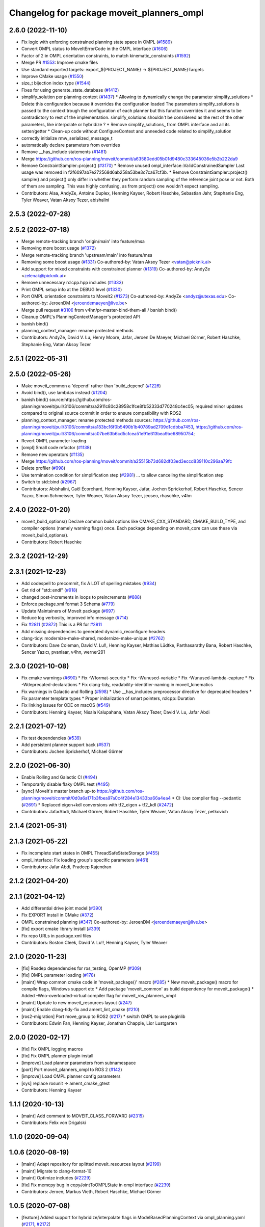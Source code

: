 ^^^^^^^^^^^^^^^^^^^^^^^^^^^^^^^^^^^^^^^^^^
Changelog for package moveit_planners_ompl
^^^^^^^^^^^^^^^^^^^^^^^^^^^^^^^^^^^^^^^^^^

2.6.0 (2022-11-10)
------------------
* Fix logic with enforcing constrained planning state space in OMPL (`#1589 <https://github.com/ros-planning/moveit2/issues/1589>`_)
* Convert OMPL status to MoveItErrorCode in the OMPL interface (`#1606 <https://github.com/ros-planning/moveit2/issues/1606>`_)
* Factor of 2 in OMPL orientation constraints, to match kinematic_constraints (`#1592 <https://github.com/ros-planning/moveit2/issues/1592>`_)
* Merge PR `#1553 <https://github.com/ros-planning/moveit2/issues/1553>`_: Improve cmake files
* Use standard exported targets: export\_${PROJECT_NAME} -> ${PROJECT_NAME}Targets
* Improve CMake usage (`#1550 <https://github.com/ros-planning/moveit2/issues/1550>`_)
* size_t bijection index type (`#1544 <https://github.com/ros-planning/moveit2/issues/1544>`_)
* Fixes for using generate_state_database (`#1412 <https://github.com/ros-planning/moveit2/issues/1412>`_)
* simplify_solution per planning context (`#1437 <https://github.com/ros-planning/moveit2/issues/1437>`_)
  * Allowing to dynamically change the parameter simplify_solutions
  * Delete this configuration because it overrides the configuration loaded
  The parameters simplify_solutions is passed to the context trough the configuration of each planner but this function overrides it and seems to be contradictory to rest of the implementation. simplify_solutions shouldn't be considered as the rest of the other parameters, like interpolate or hybridize ?
  * Remove simplify_solutions\_ from OMPL interface and all its setter/getter
  * Clean-up code without ConfigureContext and unneeded code related to simplify_solution
* correctly initialize rmw_serialized_message_t
* automatically declare parameters from overrides
* Remove __has_include statements (`#1481 <https://github.com/ros-planning/moveit2/issues/1481>`_)
* Merge https://github.com/ros-planning/moveit/commit/a63580edd05b01d9480c333645036e5b2b222da9
* Remove ConstraintSampler::project() (`#3170 <https://github.com/ros-planning/moveit2/issues/3170>`_)
  * Remove unused ompl_interface::ValidConstrainedSampler
  Last usage was removed in f2f6097ab7e272568d6ab258a53be3c7ca67cf3b.
  * Remove ConstraintSampler::project()
  sample() and project() only differ in whether they perform random sampling
  of the reference joint pose or not. Both of them are sampling.
  This was highly confusing, as from project() one wouldn't expect sampling.
* Contributors: Alaa, AndyZe, Antoine Duplex, Henning Kayser, Robert Haschke, Sebastian Jahr, Stephanie Eng, Tyler Weaver, Vatan Aksoy Tezer, abishalini

2.5.3 (2022-07-28)
------------------

2.5.2 (2022-07-18)
------------------
* Merge remote-tracking branch 'origin/main' into feature/msa
* Removing more boost usage (`#1372 <https://github.com/ros-planning/moveit2/issues/1372>`_)
* Merge remote-tracking branch 'upstream/main' into feature/msa
* Removing some boost usage (`#1331 <https://github.com/ros-planning/moveit2/issues/1331>`_)
  Co-authored-by: Vatan Aksoy Tezer <vatan@picknik.ai>
* Add support for mixed constraints with constrained planner (`#1319 <https://github.com/ros-planning/moveit2/issues/1319>`_)
  Co-authored-by: AndyZe <zelenak@picknik.ai>
* Remove unnecessary rclcpp.hpp includes (`#1333 <https://github.com/ros-planning/moveit2/issues/1333>`_)
* Print OMPL setup info at the DEBUG level (`#1330 <https://github.com/ros-planning/moveit2/issues/1330>`_)
* Port OMPL orientation constraints to MoveIt2 (`#1273 <https://github.com/ros-planning/moveit2/issues/1273>`_)
  Co-authored-by: AndyZe <andyz@utexas.edu>
  Co-authored-by: JeroenDM <jeroendemaeyer@live.be>
* Merge pull request `#3106 <https://github.com/ros-planning/moveit2/issues/3106>`_ from v4hn/pr-master-bind-them-all / banish bind()
* Cleanup OMPL's PlanningContextManager's protected API
* banish bind()
* planning_context_manager: rename protected methods
* Contributors: AndyZe, David V. Lu, Henry Moore, Jafar, Jeroen De Maeyer, Michael Görner, Robert Haschke, Stephanie Eng, Vatan Aksoy Tezer

2.5.1 (2022-05-31)
------------------

2.5.0 (2022-05-26)
------------------
* Make moveit_common a 'depend' rather than 'build_depend' (`#1226 <https://github.com/ros-planning/moveit2/issues/1226>`_)
* Avoid bind(), use lambdas instead (`#1204 <https://github.com/ros-planning/moveit2/issues/1204>`_)
* banish bind()
  source:https://github.com/ros-planning/moveit/pull/3106/commits/a2911c80c28958c1fce8fb52333d770248c4ec05; required minor updates compared to original source commit in order to ensure compatibility with ROS2
* planning_context_manager: rename protected methods
  sources: https://github.com/ros-planning/moveit/pull/3106/commits/a183bc16f0b5490b1b40789ad2709d1cdbba7453, https://github.com/ros-planning/moveit/pull/3106/commits/c07be63b6cd5cfcea51e91e613bea9be68950754;
* Revert OMPL parameter loading
* [ompl] Small code refactor (`#1138 <https://github.com/ros-planning/moveit2/issues/1138>`_)
* Remove new operators (`#1135 <https://github.com/ros-planning/moveit2/issues/1135>`_)
* Merge https://github.com/ros-planning/moveit/commit/a25515b73d682df03ed3eccd839110c296aa79fc
* Delete profiler (`#998 <https://github.com/ros-planning/moveit2/issues/998>`_)
* Use termination condition for simplification step (`#2981 <https://github.com/ros-planning/moveit2/issues/2981>`_)
  ... to allow canceling the simplification step
* Switch to std::bind (`#2967 <https://github.com/ros-planning/moveit2/issues/2967>`_)
* Contributors: Abishalini, Gaël Écorchard, Henning Kayser, Jafar, Jochen Sprickerhof, Robert Haschke, Sencer Yazıcı, Simon Schmeisser, Tyler Weaver, Vatan Aksoy Tezer, jeoseo, rhaschke, v4hn

2.4.0 (2022-01-20)
------------------
* moveit_build_options()
  Declare common build options like CMAKE_CXX_STANDARD, CMAKE_BUILD_TYPE,
  and compiler options (namely warning flags) once.
  Each package depending on moveit_core can use these via moveit_build_options().
* Contributors: Robert Haschke

2.3.2 (2021-12-29)
------------------

2.3.1 (2021-12-23)
------------------
* Add codespell to precommit, fix A LOT of spelling mistakes (`#934 <https://github.com/ros-planning/moveit2/issues/934>`_)
* Get rid of "std::endl" (`#918 <https://github.com/ros-planning/moveit2/issues/918>`_)
* changed post-increments in loops to preincrements (`#888 <https://github.com/ros-planning/moveit2/issues/888>`_)
* Enforce package.xml format 3 Schema (`#779 <https://github.com/ros-planning/moveit2/issues/779>`_)
* Update Maintainers of MoveIt package (`#697 <https://github.com/ros-planning/moveit2/issues/697>`_)
* Reduce log verbosity, improved info message (`#714 <https://github.com/ros-planning/moveit2/issues/714>`_)
* Fix `#2811 <https://github.com/ros-planning/moveit/issues/2811>`_ (`#2872 <https://github.com/ros-planning/moveit/issues/2872>`_)
  This is a PR for `#2811 <https://github.com/ros-planning/moveit/issues/2811>`_
* Add missing dependencies to generated dynamic_reconfigure headers
* clang-tidy: modernize-make-shared, modernize-make-unique (`#2762 <https://github.com/ros-planning/moveit/issues/2762>`_)
* Contributors: Dave Coleman, David V. Lu!!, Henning Kayser, Mathias Lüdtke, Parthasarathy Bana, Robert Haschke, Sencer Yazıcı, pvanlaar, v4hn, werner291

2.3.0 (2021-10-08)
------------------
* Fix cmake warnings (`#690 <https://github.com/ros-planning/moveit2/issues/690>`_)
  * Fix -Wformat-security
  * Fix -Wunused-variable
  * Fix -Wunused-lambda-capture
  * Fix -Wdeprecated-declarations
  * Fix clang-tidy, readability-identifier-naming in moveit_kinematics
* Fix warnings in Galactic and Rolling (`#598 <https://github.com/ros-planning/moveit2/issues/598>`_)
  * Use __has_includes preprocessor directive for deprecated headers
  * Fix parameter template types
  * Proper initialization of smart pointers, rclcpp::Duration
* Fix linking issues for ODE on macOS (`#549 <https://github.com/ros-planning/moveit2/issues/549>`_)
* Contributors: Henning Kayser, Nisala Kalupahana, Vatan Aksoy Tezer, David V. Lu, Jafar Abdi

2.2.1 (2021-07-12)
------------------
* Fix test dependencies (`#539 <https://github.com/ros-planning/moveit2/issues/539>`_)
* Add persistent planner support back (`#537 <https://github.com/ros-planning/moveit2/issues/537>`_)
* Contributors: Jochen Sprickerhof, Michael Görner

2.2.0 (2021-06-30)
------------------
* Enable Rolling and Galactic CI (`#494 <https://github.com/ros-planning/moveit2/issues/494>`_)
* Temporarily disable flaky OMPL test (`#495 <https://github.com/ros-planning/moveit2/issues/495>`_)
* [sync] MoveIt's master branch up-to https://github.com/ros-planning/moveit/commit/0d0a6a171b3fbea97a0c4f284e13433ba66a4ea4
  * CI: Use compiler flag --pedantic (`#2691 <https://github.com/ros-planning/moveit/issues/2691>`_)
  * Replaced eigen+kdl conversions with tf2_eigen + tf2_kdl (`#2472 <https://github.com/ros-planning/moveit/issues/2472>`_)
* Contributors: JafarAbdi, Michael Görner, Robert Haschke, Tyler Weaver, Vatan Aksoy Tezer, petkovich

2.1.4 (2021-05-31)
------------------

2.1.3 (2021-05-22)
------------------
* Fix incomplete start states in OMPL ThreadSafeStateStorage (`#455 <https://github.com/ros-planning/moveit2/issues/455>`_)
* ompl_interface: Fix loading group's specific parameters (`#461 <https://github.com/ros-planning/moveit2/issues/461>`_)
* Contributors: Jafar Abdi, Pradeep Rajendran

2.1.2 (2021-04-20)
------------------

2.1.1 (2021-04-12)
------------------
* Add differential drive joint model (`#390 <https://github.com/ros-planning/moveit2/issues/390>`_)
* Fix EXPORT install in CMake (`#372 <https://github.com/ros-planning/moveit2/issues/372>`_)
* OMPL constrained planning (`#347 <https://github.com/ros-planning/moveit2/issues/347>`_)
  Co-authored-by: JeroenDM <jeroendemaeyer@live.be>
* [fix] export cmake library install (`#339 <https://github.com/ros-planning/moveit2/issues/339>`_)
* Fix repo URLs in package.xml files
* Contributors: Boston Cleek, David V. Lu!!, Henning Kayser, Tyler Weaver

2.1.0 (2020-11-23)
------------------
* [fix] Rosdep dependencies for ros_testing, OpenMP (`#309 <https://github.com/ros-planning/moveit2/issues/309>`_)
* [fix] OMPL parameter loading (`#178 <https://github.com/ros-planning/moveit2/issues/178>`_)
* [maint] Wrap common cmake code in 'moveit_package()' macro (`#285 <https://github.com/ros-planning/moveit2/issues/285>`_)
  * New moveit_package() macro for compile flags, Windows support etc
  * Add package 'moveit_common' as build dependency for moveit_package()
  * Added -Wno-overloaded-virtual compiler flag for moveit_ros_planners_ompl
* [maint] Update to new moveit_resources layout (`#247 <https://github.com/ros-planning/moveit2/issues/247>`_)
* [maint] Enable clang-tidy-fix and ament_lint_cmake (`#210 <https://github.com/ros-planning/moveit2/issues/210>`_)
* [ros2-migration] Port move_group to ROS2 (`#217 <https://github.com/ros-planning/moveit2/issues/217>`_)
  * switch OMPL to use pluginlib
* Contributors: Edwin Fan, Henning Kayser, Jonathan Chapple, Lior Lustgarten

2.0.0 (2020-02-17)
------------------
* [fix] Fix OMPL logging macros
* [fix] Fix OMPL planner plugin install
* [improve] Load planner parameters from subnamespace
* [port] Port moveit_planners_ompl to ROS 2 (`#142 <https://github.com/ros-planning/moveit2/issues/142>`_)
* [improve] Load OMPL planner config parameters
* [sys] replace rosunit -> ament_cmake_gtest
* Contributors: Henning Kayser

1.1.1 (2020-10-13)
------------------
* [maint] Add comment to MOVEIT_CLASS_FORWARD (`#2315 <https://github.com/ros-planning/moveit/issues/2315>`_)
* Contributors: Felix von Drigalski

1.1.0 (2020-09-04)
------------------

1.0.6 (2020-08-19)
------------------
* [maint] Adapt repository for splitted moveit_resources layout (`#2199 <https://github.com/ros-planning/moveit/issues/2199>`_)
* [maint] Migrate to clang-format-10
* [maint] Optimize includes (`#2229 <https://github.com/ros-planning/moveit/issues/2229>`_)
* [fix]   Fix memcpy bug in copyJointToOMPLState in ompl interface (`#2239 <https://github.com/ros-planning/moveit/issues/2239>`_)
* Contributors: Jeroen, Markus Vieth, Robert Haschke, Michael Görner

1.0.5 (2020-07-08)
------------------
* [feature] Added support for hybridize/interpolate flags in ModelBasedPlanningContext via ompl_planning.yaml (`#2171 <https://github.com/ros-planning/moveit/issues/2171>`_, `#2172 <https://github.com/ros-planning/moveit/issues/2172>`_)
* Contributors: Constantinos, Mark Moll

1.0.4 (2020-05-30)
------------------

1.0.3 (2020-04-26)
------------------
* [maint] Cleanup OMPL dynamic reconfigure config (`#1649 <https://github.com/ros-planning/moveit/issues/1649>`_)
  * Reduce minimum number of waypoints in solution to 2
* [maint] Apply clang-tidy fix to entire code base (`#1394 <https://github.com/ros-planning/moveit/issues/1394>`_)
* [maint] Fix errors: catkin_lint 1.6.7 (`#1987 <https://github.com/ros-planning/moveit/issues/1987>`_)
* [maint] Windows build: Fix binary artifact install locations. (`#1575 <https://github.com/ros-planning/moveit/issues/1575>`_)
* [maint] Use CMAKE_CXX_STANDARD to enforce c++14 (`#1607 <https://github.com/ros-planning/moveit/issues/1607>`_)
* Contributors: Michael Görner, Robert Haschke, Sean Yen, Yu, Yan

1.0.2 (2019-06-28)
------------------

1.0.1 (2019-03-08)
------------------
* [improve] Apply clang tidy fix to entire code base (Part 1) (`#1366 <https://github.com/ros-planning/moveit/issues/1366>`_)
* Contributors: Robert Haschke, Yu, Yan

1.0.0 (2019-02-24)
------------------
* [fix] catkin_lint issues (`#1341 <https://github.com/ros-planning/moveit/issues/1341>`_)
* Contributors: Dave Coleman, Robert Haschke

0.10.8 (2018-12-24)
-------------------

0.10.7 (2018-12-13)
-------------------

0.10.6 (2018-12-09)
-------------------
* [fix] Fixed memory leak in OMPL planner (`#1104 <https://github.com/ros-planning/moveit/issues/1104>`_)
  * Resolve circular reference to ompl::geometric::SimpleSetupPtr
* [maintenance] Use C++14 (`#1146 <https://github.com/ros-planning/moveit/issues/1146>`_)
* [maintenance] Code Cleanup
  * `#1179 <https://github.com/ros-planning/moveit/issues/1179>`_
  * `#1196 <https://github.com/ros-planning/moveit/issues/1196>`_
* Contributors: Alex Moriarty, Dave Coleman, Robert Haschke

0.10.5 (2018-11-01)
-------------------
* [fix] Build regression (`#1174 <https://github.com/ros-planning/moveit/issues/1174>`_)
* Contributors: Chris Lalancette

0.10.4 (2018-10-29)
-------------------

0.10.3 (2018-10-29)
-------------------
* [maintenance] Use locale independent conversion from double to string (`#1099 <https://github.com/ros-planning/moveit/issues/1099>`_)
* Contributors: Simon Schmeisser

0.10.2 (2018-10-24)
-------------------
* [capability] adaptions for OMPL 1.4 (`#903 <https://github.com/ros-planning/moveit/issues/903>`_)
* Contributors: Dave Coleman, Michael Görner, Mikael Arguedas, Mohmmad Ayman, Robert Haschke, mike lautman

0.10.1 (2018-05-25)
-------------------
* migration from tf to tf2 API (`#830 <https://github.com/ros-planning/moveit/issues/830>`_)
* switch to ROS_LOGGER from CONSOLE_BRIDGE (`#874 <https://github.com/ros-planning/moveit/issues/874>`_)
* Make trajectory interpolation in MoveIt consistent to OMPL (`#869 <https://github.com/ros-planning/moveit/issues/869>`_)
* Contributors: Bryce Willey, Ian McMahon, Mikael Arguedas, Robert Haschke, Xiaojian Ma

0.9.11 (2017-12-25)
-------------------

0.9.10 (2017-12-09)
-------------------
* [maintenance][kinetic onward] Remove OutputHandlerROS from ompl_interface (`#609 <https://github.com/ros-planning/moveit/issues/609>`_)
* Contributors: Bence Magyar

0.9.9 (2017-08-06)
------------------
* [improve][moveit_planners_ompl] Optional forced use of JointModelStateSpaceFactory (`#541 <https://github.com/ros-planning/moveit/issues/541>`_)
* Contributors: henhenhen

0.9.8 (2017-06-21)
------------------

0.9.7 (2017-06-05)
------------------

0.9.6 (2017-04-12)
------------------
* Always update initial robot state to prevent dirty robot state error.
* Contributors: Henning Kayser

0.9.5 (2017-03-08)
------------------
* [fix][moveit_ros_warehouse] gcc6 build error `#423 <https://github.com/ros-planning/moveit/pull/423>`_
* Contributors: Dave Coleman

0.9.4 (2017-02-06)
------------------
* [enhancement] ompl_interface: uniform & simplified handling of the default planner (`#371 <https://github.com/ros-planning/moveit/issues/371>`_)
* [maintenance] clang-format upgraded to 3.8 (`#367 <https://github.com/ros-planning/moveit/issues/367>`_)
* Contributors: Dave Coleman, Michael Goerner

0.9.3 (2016-11-16)
------------------
* [capability] Exposed planners from latest ompl release. (`#338 <https://github.com/ros-planning/moveit/issues/338>`_)
* [maintenance] Updated package.xml maintainers and author emails `#330 <https://github.com/ros-planning/moveit/issues/330>`_
* Contributors: Dave Coleman, Ian McMahon, Ruben Burger

0.9.2 (2016-11-05)
------------------

0.7.0 (2016-01-30)
------------------
* Removed trailing whitespace from entire repository
* Fixed include directory order to make ros package shadowing work.
* fixing internal storing of config settings
* Make sure an overlayed OMPL is used instead of the ROS one.
* fix simplifySolutions(bool) setter
  The method simplifySolutions(bool) always set the simplify_solutions member to true and the input variable "flag" was ignored.
  The method is fixed by setting the simplify_solutions member to the value of the input variable "flag".
* changed location of getDefaultPlanner
* Contributors: Bastian Gaspers, Christian Dornhege, Dave Coleman, Dave Hershberger, Sachin Chitta

0.6.7 (2014-10-28)
------------------
* Changed OMPL SimpleSetup member variable to shared pointer, passed MotionPlanningRequest to child function
* Simplified number of solve() entry points in moveit_planners_ompl
* Fixed uninitialized ``ptc_`` pointer causing a crash.
* renamed newGoal to new_goal for keeping with formatting
* setting GroupStateValidityCallbackFn member for constraint_sampler member and implementing callbacks for state validity checking
* added functions to check validit of state, and also to act as callback for constraint sampler
* Added copy function from MoveIt robot_state joint values to ompl state
* fix for demo constraints database linking error
* Namespaced less useful debug output to allow to be easily silenced using ros console
* Contributors: Dave Coleman, Dave Hershberger, Sachin Chitta, arjungm

0.6.6 (2014-07-06)
------------------
* indigo version of moveit planners
* fix compile error on Indigo
* Fix for getMeasure() virtual function OMPL change
* Move OMPL paths before catkin to avoid compilation against ROS OMPL package when specifying a different OMPL installation
* Fixed bug which limited the number of plans considered to the number of threads.
* Contributors: Alexander Stumpf, Chris Lewis, Dave Coleman, Ryan Luna, Sachin Chitta

0.5.5 (2014-03-22)
------------------
* update build system for ROS indigo
* Removed duplicate call to setPlanningScene(), added various comments
* Contributors: Dave Coleman, Ioan Sucan

0.5.4 (2014-02-06)
------------------
* fix segfault when multiple goals are passed to move_group

0.5.3 (2013-10-11)
------------------
* update to new API

0.5.2 (2013-09-23)
------------------
* porting to new robot state

0.5.1 (2013-08-13)
------------------
* make headers and author definitions aligned the same way; white space fixes
* namespace change for profiler

0.5.0 (2013-07-15)
------------------

0.4.2 (2013-07-12)
------------------
* white space fixes (tabs are now spaces)
* port ompl plugin to new base class for planning_interface (using planning contexts)

0.4.1 (2013-07-04)
------------------
* use new location of RRTstar, add PRMstar
* Added new cost function that takes into account robot joint movements
* Added ability for parameter sweeping by allowing parameters to be changed in planning contexts
* Added ability to alter configs in a cache

0.4.0 (2013-05-27)
------------------
* propagating changes from moveit_core

0.3.11 (2013-05-02)
-------------------
* remove some debug output and add some fixes
* some fixes for planning with constraint approximations
* more refactoring; what used to work (including using constraint approximations) works fine. explicitly storing motions is not yet done
* refactor constraints storage stuff
* display random motions in a slightly more robust way
* remove follow constraints API
* combine ompl_interface and ompl_interface_ros
* don't print status
* remove option for ordering constraint approximations (and fix `#12 <https://github.com/ros-planning/moveit_planners/issues/12>`_)
* add test for jumping configs
* use project() instead of sample() for producing goals
* minor fixes and add demo database construction code
* switch to using the profiler in moveit and add one more debug tool

0.3.10 (2013-04-17)
-------------------
* Merge branch 'groovy-devel' of github.com:ros-planning/moveit_planners into groovy-devel
* remove incorrect dep
* add dynamic reconfigure options for `#2 <https://github.com/ros-planning/moveit_planners/issues/2>`_

0.3.9 (2013-04-16 13:39)
------------------------
* disable old style benchmarking

0.3.8 (2013-04-16 11:23)
------------------------
* fix `#8 <https://github.com/ros-planning/moveit_planners/issues/8>`_
* use namespace option in ompl plugin
* remove unused functions
* add buildtool depends
* Fixed state deserialization: now update var transform too
* collapse OMPL plugin to one package
* robustness fix
* Fixed github url name

0.3.7 (2013-03-09)
------------------
* Remove configure from PlanningScene
* add multi-collision to PlanningScene
* renaming kinematic_model to robot_model

0.3.6 (2013-02-02)
------------------
* complete renaming process
* rename KinematicState to RobotState, KinematicTrajectory to RobotTrajectory
* propagating fixes from moveit_core
* use new robot_trajectory lib

0.3.5 (2013-01-28)
------------------
* fix reporting of goal collisions
* add some verbose output for failing goals
* port to new DisplayTrajectory message
* propagate API changes from planning_interface
* minor fix
* use the project() method to improve constraint following algorithm
* change default build flags

0.3.4 (2012-12-20 23:59)
------------------------
* dynamic_reconfigure workaroung

0.3.3 (2012-12-20 21:51)
------------------------
* update dyn reconfig call

0.3.2 (2012-12-20 13:45)
------------------------
* fix call to obsolete function

0.3.1 (2012-12-19)
------------------
* using the constraint sampler loading library
* make sure sampled goals are valid
* fix buildtool tag

0.3.0 (2012-12-10)
------------------
* add a debug msg
* re-enable heuristic
* first working version of follow planner
* most of the follow alg, but not 100% complete yet
* pass valid state samplers into the follow algorithm
* add constrained valid state sampler
* minor fixes
* fixes some catkin CMakeLists issues
* add code to allow execution of follow()
* port test to groovy
* placeholder for to-be-added algorithm
* minor touch-ups; no real functional changes other than a bias for state samplers wrt dimension of the space (when sampling in a ball of dimension D, focus the sampling towards the surface of the ball)
* minor & incomplete fix

0.2.5 (2012-11-26)
------------------
* update to new message API

0.2.4 (2012-11-23)
------------------
* improve error message
* stricter error checking
* update include path

0.2.3 (2012-11-21 22:47)
------------------------
* use generalized version of getMaximumExtent()

0.2.2 (2012-11-21 22:41)
------------------------
* more fixes to planners
* removed bad include dir
* fixed some plugin issues
* fixed include dirs in ompl ros interface
* added gitignore for ompl/ros

0.2.1 (2012-11-06)
------------------
* update install location of include/

0.2.0 (2012-11-05)
------------------
* udpate install targets

0.1.2 (2012-11-01)
------------------
* bump version
* install the plugin lib as well
* add TRRT to the list of options

0.1.1 (2012-10-29)
------------------
* fixes for build against groovy

0.1.0 (2012-10-28)
------------------
* port to groovy
* added some groovy build system files
* more moving around of packages
